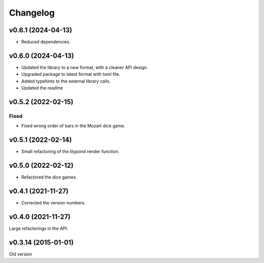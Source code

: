 *********
Changelog
*********

v0.6.1 (2024-04-13)
===================
- Reduced dependencies.


v0.6.0 (2024-04-13)
===================
- Updated the library to a new format, with a cleaner API design.
- Upgraded package to latest format with toml file.
- Added typehints to the external library calls.
- Updated the readme


v0.5.2 (2022-02-15)
===================

Fixed
-----
- Fixed wrong order of bars in the Mozart dice game.


v0.5.1 (2022-02-14)
===================
- Small refactoring of the lilypond render function.


v0.5.0 (2022-02-12)
===================
- Refactored the dice games.


v0.4.1 (2021-11-27)
===================
- Corrected the version numbers.


v0.4.0 (2021-11-27)
====================
Large refactorings in the API.


v0.3.14 (2015-01-01)
====================
Old version
